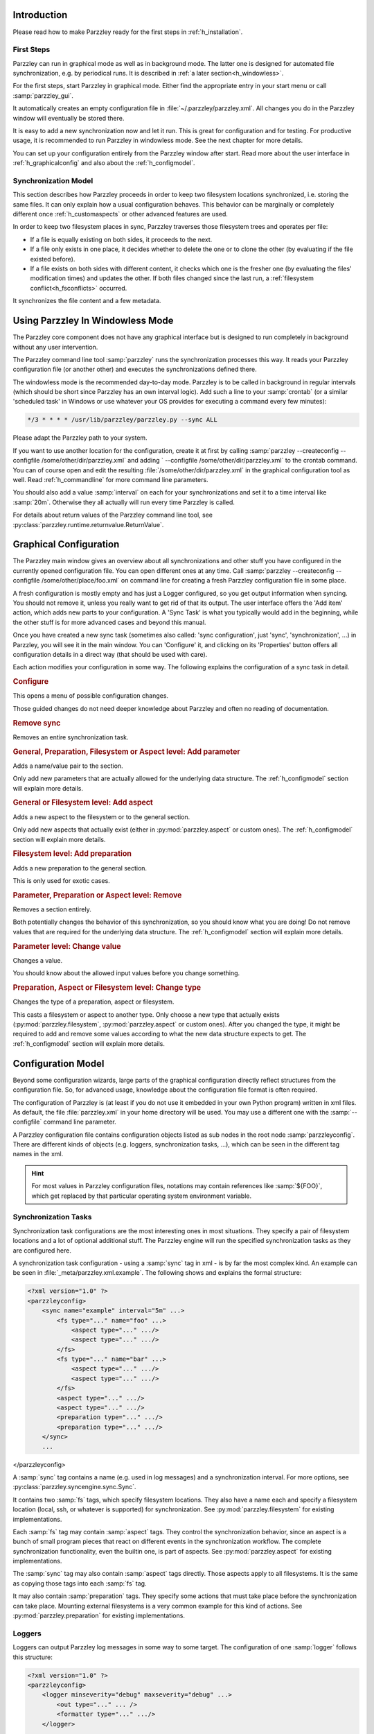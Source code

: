 ============
Introduction
============

Please read how to make Parzzley ready for the first steps in :ref:`h_installation`.

First Steps
===========

Parzzley can run in graphical mode as well as in background mode. The latter one is designed for automated file synchronization, e.g. by periodical runs. It is described in :ref:`a later section<h_windowless>`.

For the first steps, start Parzzley in graphical mode. Either find the appropriate entry in your start menu or call :samp:`parzzley_gui`.

.. image:: maingui.png

It automatically creates an empty configuration file in :file:`~/.parzzley/parzzley.xml`. All changes you do in the Parzzley window will eventually be stored there.

It is easy to add a new synchronization now and let it run. This is great for configuration and for testing. For productive usage, it is recommended to run Parzzley in windowless mode. See the next chapter for more details.

You can set up your configuration entirely from the Parzzley window after start. Read more about the user interface in :ref:`h_graphicalconfig` and also about the :ref:`h_configmodel`.

Synchronization Model
=====================

This section describes how Parzzley proceeds in order to keep two filesystem locations synchronized, i.e. storing the same files. It can only explain how a usual configuration behaves. This behavior can be marginally or completely different once :ref:`h_customaspects` or other advanced features are used.

In order to keep two filesystem places in sync, Parzzley traverses those filesystem trees and operates per file:

- If a file is equally existing on both sides, it proceeds to the next.
- If a file only exists in one place, it decides whether to delete the one or to clone the other (by evaluating if the file existed before).
- If a file exists on both sides with different content, it checks which one is the fresher one (by evaluating the files' modification times) and updates the other. If both files changed since the last run, a :ref:`filesystem conflict<h_fsconflicts>` occurred.

It synchronizes the file content and a few metadata.

.. _h_windowless:

=================================
Using Parzzley In Windowless Mode
=================================

The Parzzley core component does not have any graphical interface but is designed to run completely in background without any user intervention.

The Parzzley command line tool :samp:`parzzley` runs the synchronization processes this way. It reads your Parzzley configuration file (or another other) and executes the synchronizations defined there.

The windowless mode is the recommended day-to-day mode. Parzzley is to be called in background in regular intervals (which should be short since Parzzley has an own interval logic). Add such a line to your :samp:`crontab` (or a similar 'scheduled task' in Windows or use whatever your OS provides for executing a command every few minutes):

.. code-block:: text

  */3 * * * * /usr/lib/parzzley/parzzley.py --sync ALL

Please adapt the Parzzley path to your system.

If you want to use another location for the configuration, create it at first by calling :samp:`parzzley --createconfig --configfile /some/other/dir/parzzley.xml` and adding ` --configfile /some/other/dir/parzzley.xml` to the crontab command. You can of course open and edit the resulting :file:`/some/other/dir/parzzley.xml` in the graphical configuration tool as well. Read :ref:`h_commandline` for more command line parameters.

You should also add a value :samp:`interval` on each for your synchronizations and set it to a time interval like :samp:`20m`. Otherwise they all actually will run every time Parzzley is called.

For details about return values of the Parzzley command line tool, see :py:class:`parzzley.runtime.returnvalue.ReturnValue`.

.. _h_graphicalconfig:

=======================
Graphical Configuration
=======================

The Parzzley main window gives an overview about all synchronizations and other stuff you have configured in the currently opened configuration file. You can open different ones at any time. Call :samp:`parzzley --createconfig --configfile /some/other/place/foo.xml` on command line for creating a fresh Parzzley configuration file in some place.

A fresh configuration is mostly empty and has just a Logger configured, so you get output information when syncing. You should not remove it, unless you really want to get rid of that its output. The user interface offers the 'Add item' action, which adds new parts to your configuration. A 'Sync Task' is what you typically would add in the beginning, while the other stuff is for more advanced cases and beyond this manual.

Once you have created a new sync task (sometimes also called: 'sync configuration', just 'sync', 'synchronization', ...) in Parzzley, you will see it in the main window. You can 'Configure' it, and clicking on its 'Properties' button offers all configuration details in a direct way (that should be used with care).

.. image:: mainguichange.png

Each action modifies your configuration in some way. The following explains the configuration of a sync task in detail.

.. rubric:: Configure

This opens a menu of possible configuration changes.

.. image:: changeguided.png

Those guided changes do not need deeper knowledge about Parzzley and often no reading of documentation.

.. rubric:: Remove sync

Removes an entire synchronization task.

.. rubric:: General, Preparation, Filesystem or Aspect level: Add parameter

Adds a name/value pair to the section.

Only add new parameters that are actually allowed for the underlying data structure. The :ref:`h_configmodel` section will explain more details.

.. rubric:: General or Filesystem level: Add aspect

Adds a new aspect to the filesystem or to the general section.

Only add new aspects that actually exist (either in :py:mod:`parzzley.aspect` or custom ones). The :ref:`h_configmodel` section will explain more details.

.. rubric:: Filesystem level: Add preparation

Adds a new preparation to the general section.

This is only used for exotic cases.

.. rubric:: Parameter, Preparation or Aspect level: Remove

Removes a section entirely.

Both potentially changes the behavior of this synchronization, so you should know what you are doing! Do not remove values that are required for the underlying data structure. The :ref:`h_configmodel` section will explain more details.

.. rubric:: Parameter level: Change value

Changes a value.

You should know about the allowed input values before you change something.

.. rubric:: Preparation, Aspect or Filesystem level: Change type

Changes the type of a preparation, aspect or filesystem.

This casts a filesystem or aspect to another type. Only choose a new type that actually exists (:py:mod:`parzzley.filesystem`, :py:mod:`parzzley.aspect` or custom ones). After you changed the type, it might be required to add and remove some values according to what the new data structure expects to get. The :ref:`h_configmodel` section will explain more details.

.. _h_configmodel:

===================
Configuration Model
===================

Beyond some configuration wizards, large parts of the graphical configuration directly reflect structures from the configuration file. So, for advanced usage, knowledge about the configuration file format is often required.

The configuration of Parzzley is (at least if you do not use it embedded in your own Python program) written in xml files. As default, the file :file:`parzzley.xml` in your home directory will be used. You may use a different one with the :samp:`--configfile` command line parameter.

A Parzzley configuration file contains configuration objects listed as sub nodes in the root node :samp:`parzzleyconfig`. There are different kinds of objects (e.g. loggers, synchronization tasks, ...), which can be seen in the different tag names in the xml.

.. hint::
   For most values in Parzzley configuration files, notations may contain references like :samp:`${FOO}`, which get replaced by that particular operating system environment variable.

Synchronization Tasks
=====================

Synchronization task configurations are the most interesting ones in most situations. They specify a pair of filesystem locations and a lot of optional additional stuff. The Parzzley engine will run the specified synchronization tasks as they are configured here.

A synchronization task configuration - using a :samp:`sync` tag in xml - is by far the most complex kind. An example can be seen in :file:`_meta/parzzley.xml.example`. The following shows and explains the formal structure:

.. code-block:: XML

  <?xml version="1.0" ?>
  <parzzleyconfig>
      <sync name="example" interval="5m" ...>
          <fs type="..." name="foo" ...>
              <aspect type="..." .../>
              <aspect type="..." .../>
          </fs>
          <fs type="..." name="bar" ...>
              <aspect type="..." .../>
              <aspect type="..." .../>
          </fs>
          <aspect type="..." .../>
          <aspect type="..." .../>
          <preparation type="..." .../>
          <preparation type="..." .../>
      </sync>
      ...
</parzzleyconfig>

A :samp:`sync` tag contains a name (e.g. used in log messages) and a synchronization interval. For more options, see :py:class:`parzzley.syncengine.sync.Sync`.

It contains two :samp:`fs` tags, which specify filesystem locations. They also have a name each and specify a filesystem location (local, ssh, or whatever is supported) for synchronization. See :py:mod:`parzzley.filesystem` for existing implementations.

Each :samp:`fs` tag may contain :samp:`aspect` tags. They control the synchronization behavior, since an aspect is a bunch of small program pieces that react on different events in the synchronization workflow. The complete synchronization functionality, even the builtin one, is part of aspects. See :py:mod:`parzzley.aspect` for existing implementations.

The :samp:`sync` tag may also contain :samp:`aspect` tags directly. Those aspects apply to all filesystems. It is the same as copying those tags into each :samp:`fs` tag.

It may also contain :samp:`preparation` tags. They specify some actions that must take place before the synchronization can take place. Mounting external filesystems is a very common example for this kind of actions. See :py:mod:`parzzley.preparation` for existing implementations.

Loggers
=======

Loggers can output Parzzley log messages in some way to some target. The configuration of one :samp:`logger` follows this structure:

.. code-block:: XML

  <?xml version="1.0" ?>
  <parzzleyconfig>
      <logger minseverity="debug" maxseverity="debug" ...>
          <out type="..." ... />
          <formatter type="..." .../>
      </logger>
      ...
  </parzzleyconfig>

It specifies a minimum and maximum severity that shall be logged (see :py:class:`parzzley.logger.logger.Severity`). It also contains a :samp:`formatter` configuration for an instance of :py:class:`parzzley.logger.formatter.abstractlogformat.Logformat` (formats the log message) and a :samp:`out` configuration for a :py:class:`parzzley.logger.loggerout.abstractloggerout.Loggerout` (actually does the output).

An example can be seen in :file:`_meta/parzzley.xml.example`.

See :py:mod:`parzzley.logger` for all available functionality.

Includes
========

A configuration file can include other ones. Those files have the same structure as primary configuration files and must be complete, including the :samp:`parzzleyconfig` xml root node.

A configuration file can be included with :samp:`include`, this way:

.. code-block:: XML

  <?xml version="1.0" ?>
  <parzzleyconfig>
      <include path="./some_other_file.xml"/>
      ...
  </parzzleyconfig>

.. _h_customaspects:

Custom Aspects
==============

A configuration file can bring the implementation for a custom aspect, which can then be used in some sync task configurations. Those implementations are provided in a :samp:`customaspect`:

.. code-block:: XML

  <?xml version="1.0" ?>
  <parzzleyconfig>
      <sync ...>
          ...
          <aspect type="DoSomething" />
      </sync>
      <customaspect name="DoSomething">
  from parzzley.aspect import *
  class DoSomething(Aspect):
      def __init__(self):
          Aspect.__init__(self)
      @hook("", "", "", event=SyncEvent.UpdateDir_Prepare)
      def sleepwhilebeginupdatedir(self, ea, fs, ctrl):
          do_something()
      </customaspect>
  </parzzleyconfig>

A custom aspect can be used for executing some custom code in some situations, e.g. for keeping EXIF tags of JPEG files clean or doing something with metadata tags of other media files.

Read the :ref:`h_customizing` section for details about implementing a custom aspect.

.. _h_pythonimports:

Python Imports
==============

Python Imports are used for customization. It allows importing arbitrary Python class or functions from any available module, so you can refer to it at other places. The configuration of one :samp:`pythonimport` follows this structure:

.. code-block:: XML

  <?xml version="1.0" ?>
  <parzzleyconfig>
      <pythonimport importfrom="my.mo.du.le.MyFilesystem" to="MyFilesystem" />
      ...
      <sync ...>
          <fs type="MyFilesystem" ...>
          ...
      </sync>
  </parzzleyconfig>

While :samp:`importfrom` must be a full name pointing to a Python object that is importable, :samp:`to` is just a bare name without dots!

.. _h_fsconflicts:

====================
Filesystem Conflicts
====================

Parzzley might encounter conflicts in synchronization runs. Those are situations with incompatible changes of one items on both sides. Those situations must be cleared manually by the user.

Since the Parzzley synchronization engine runs decoupled from user intervention, it just stores information about this conflict, so the user can decide later how to resolve it.

There is a graphical user interface available for manually resolving filesystem conflicts. Find it in your start menu, in the Parzzley overview, or execute :samp:`parzzley_infssync_manageconflicts_gui`.

There is also a command line tool available as :samp:`parzzley_infssync_manageconflicts`. It is designed for scripted usage. Just start it for getting further details.

After a conflict occurs, those tools can be used to manually resolve each issue. These tools store a conflict resolution information, which is applied when the synchronization task runs the next time. They do not execute any synchronization action directly.

.. image:: conflict.png

=========
Reporting
=========

Parzzley collects some process and telemetry information while it executes your synchronization tasks. This includes the execution logs for each run and performance data.

There is a convenient user interface for inspecting those data. Find it in your start menu, in the Parzzley overview, or execute :samp:`parzzley_report_gui`.

.. image:: reporting.png

.. _h_customizing:

====================
Customizing Parzzley
====================

General Workflow Overview
=========================

The following describes how the inner parts of Parzzley work together. This knowledge is very helpful for planning and implementing a customization.

For each :samp:`<sync>` in your configuration, the Parzzley engine will create and configure one instance of :py:class:`parzzley.syncengine.sync.Sync`. If it is not skipped (e.g. because it was already executed less time ago than the :samp:`interval` defines), the engine tries to prepare the execution.

Preparing a synchronization means activating all :samp:`<preparation>` specified for this synchronization task. This can mount filesystems or whatever is needed for bringing an environment in place, which is required for the actual synchronization to run. Each :samp:`preparation` is one instance of a subclass of :py:class:`parzzley.preparation.abstractpreparation.Preparation`, which provides the implementation for activating a preparation before synchronization, for deactivating it afterwards and for status checks.

If the synchronization task is successfully prepared, the actual sync operation begins. The sync operation iterates over whatever it can find in your filesystems and just triggers certain events. Without anything more, it would not do anything (and, technically, it would not even iterate that much - but let's forget that for now). The complete synchronization behavior comes with a bunch of small pieces of program code that react on those events. Even the builtin Parzzley synchronization behavior is implemented as aspects (which also means that you can completely get rid of it by not listing those aspects in your sync configuration).

Those event handlers are added to the pipe by means of some :samp:`<aspect>`. Each specified aspect (either within one :samp:`<filesystem>` or directly within the :samp:`<sync>`) brings an instance of a subclass of :py:class:`parzzley.aspect.abstractaspect.Aspect`, which registers one or more event handlers to the synchronization pipe. One aspect typically implements a certain piece of behavior (which often needs to react on more than only one event).

Intermediate summary: A synchronization task itself is not an interesting thing. It will just fly over your files doing nothing. It can be enriched with some preceding or subsequent actions by means of a :samp:`preparation`. But all the interesting synchronization behavior comes with event handlers. Those event handlers are bundled in some :samp:`aspect`.

The following description gives a more detailed overview of how Parzzley would fly over your filesystem and which events are triggered on that flight (i.e. which junction points exist, where aspects can hook in for own logic). For most events, additional information is available in the developer documentation.

- At the very beginning of the synchronization run (directly after it is prepared), :py:data:`parzzley.syncengine.common.SyncEvent.BeginSync` is triggered.

  .. image:: beginsync.png

- Afterwards it starts the synchronization of the root directory. Synchronization of a directory (the root one and all the other ones) executes those steps:

  - :py:data:`parzzley.syncengine.common.SyncEvent.UpdateDir_Prepare` is triggered for preparing the directory synchronization.

    .. image:: beginsyncdir.png

  - :py:data:`parzzley.syncengine.common.SyncEvent.UpdateDir_ListDir` is triggered for collecting a list of all direct child entries (files, subdirectories, ...) in that directory.

    .. image:: listdir.png

  - Afterwards, Parzzley iterates over all the listed child entries that were listed and synchronizes this entry. Each entry synchronization executes those steps:

    - :py:data:`parzzley.syncengine.common.SyncEvent.UpdateItem_BeforeElectMaster` is triggered for preparing the next step.

      .. image:: beforeelectmaster.png

    - :py:data:`parzzley.syncengine.common.SyncEvent.UpdateItem_ElectMaster` is triggered for electing the master filesystem. This is the filesystem that contains the 'right' version of that item. All the other filesystems are meant to get updated according to this version. The result of the election could be to skip all the other steps for this child entirely. It can also select a non-existing location (which typically leads to deletion later on).

      .. image:: electmaster.png

    - :py:data:`parzzley.syncengine.common.SyncEvent.UpdateItem_CheckConflicts` is triggered for checking if a conflict exists between the master filesystem and any other one.

      .. image:: checkconflicts.png

    - :py:data:`parzzley.syncengine.common.SyncEvent.UpdateItem_ResolveConflicts` is triggered for resolving those conflicts, if conflicts appeared.

      .. image:: resolveconflicts.png

    - :py:data:`parzzley.syncengine.common.SyncEvent.UpdateItem_SkippedDueConflicts` is triggered if conflicts appeared and could not be resolved. In that situation, after triggering this event, some of the next steps are skipped and processing resumes at :samp:`UpdateItem_AfterUpdate` (see below).

      .. image:: skippeddueconflicts.png

    - :py:data:`parzzley.syncengine.common.SyncEvent.UpdateItem_Update_Prepare` is triggered for preparing the actual updating.

      .. image:: update.png

    - :py:data:`parzzley.syncengine.common.SyncEvent.UpdateItem_Update_ExistsInMaster` is triggered for actually updating an entry, if it exists in the master filesystem (typically in order to copy it to the other filesystems). If the entry is a directory, this also starts synchronizing this directory by means of the workflow described here (beginning above). This is realized by :py:class:`parzzley.aspect.baseinfrastructure.BaseInfrastructure`, which is always implicitely included in each synchronization configuration.

      .. image:: syncexistinmasterdir.png

    - :py:data:`parzzley.syncengine.common.SyncEvent.UpdateItem_Update_NotExistsInMaster` is triggered for actually updating an entry, if it does not exist in the master filesystem (typically in order to remove it from the other filesystems).

    - :py:data:`parzzley.syncengine.common.SyncEvent.UpdateItem_AfterUpdate` is triggered after the entry was synchronized.

      .. image:: afterupdate.png

  - :py:data:`parzzley.syncengine.common.SyncEvent.UpdateDir_AfterUpdate` is triggered after the directory was synchronized.

    .. image:: afterupdatedir.png

- At the end of the synchronization, :py:data:`parzzley.syncengine.common.SyncEvent.EndSync` is triggered.

  .. image:: endsync.png

Whenever an event occurs, all registered event handlers are executed. Each event handler execution takes place on top (or: is associated with) one of your specified filesystems. Each event handler typically does its work in that particular filesystem. If an aspect that provides a certain event handler is specified in a :samp:`filesystem`, it will be executed exactly for that filesystem. If it is directly specified in the :samp:`sync`, it will be executed once for each filesystem.

There is a mechanism for ordering the execution of the event handlers within one event. Please read :py:meth:`parzzley.syncengine.sync.Sync.executeevent` for more details about the ordering and more about the internals.

Customizable Parts
==================

If you want to override or enhance some parts of the default behavior, read the following parts:

- :py:class:`parzzley.aspect.abstractaspect.Aspect` is the base class of your implementation if you want to develop a part of logical behavior, like 'copy a file to somewhere in some situations'. Inspect the sources in :py:mod:`parzzley.aspect` for lots of practical examples. Read also about how to put your :ref:`h_customaspects` to a configuration.

- :py:class:`parzzley.filesystem.abstractfilesystem.Filesystem` is the base class of your own filesystem implementation, which allows usage of a filesystem that is neither the local one nor another support one. Insect the sources in :py:mod:`parzzley.filesystem` for examples.

- :py:class:`parzzley.preparation.abstractpreparation.Preparation` is the base class for sync preparations, which will be enabled before the synchronization runs and disabled afterwards by the Parzzley engine. One typical use case is mounting a remote filesystem. Inspect the sources in :py:mod:`parzzley.preparation` for examples.

High Level Customization
========================

The :py:class:`parzzley.aspect.highlevelcustomization.HighLevelCustomization` aspect allows to include Python code pieces from somewhere in the synchronization directory tree at defined places into the synchronization behavior.

This is very convenient for including some automation tasks, e.g. automatically converting some kinds of files whenever the appear or reacting in any other custom way to filesystem updates.

Include this aspect to your configuration in order to use this feature. The graphical interface has a guide for it as well.

Python Imports
==============

It is possible to implement own stuff in external Python modules and use those classes and functions from within the configuration (e.g. as a different filesystem type). Specify a :ref:`Python Import<h_pythonimports>` for such a class or function.

.. _h_commandline:

======================
Appendix: Command Line
======================

The Parzzley command-line tool understands this syntax:

.. code-block:: sh

  parzzley [options]*

Options can be some of the following:

- :samp:`--sync [syncname]` : Runs the synchronization of :samp:`syncname`. Use :samp:`ALL` for :samp:`syncname` in order to run all synchronizations.

- :samp:`--listsyncs` : Lists all available synchronization configurations.

- :samp:`--datadir [dirpath]` : Uses :samp:`dirpath` as control data storage directory instead of the default one (:file:`~/.parzzley`).

- :samp:`--configfile [configfile]` : Uses configuration file :samp:`configfile` instead of the default one (:file:`~/.parzzley/parzzley.xml`).

- :samp:`--createconfig` : Creates a fresh configuration file (can be combined with :samp:`datadir`).

- :samp:`--forcesync [syncname]` : Marks the synchronization :samp:`syncname` for forceful synchronization, even if the time interval is not elapsed yet. Can be used more than once.

- :samp:`--lock [pid]` : Just acquires the lock, so no other synchronization run will actually do anything until you :samp:`unlock`. Used for backup. Without a pid, the lock must be unlocked and refreshed every 10 minutes!

- :samp:`--unlock` : Releases a lock acquired with :samp:`--lock`.

.. _h_installation:

======================
Appendix: Installation
======================

Install Parzzley via the installation package for your environment, if a suitable one exists for download. This also takes care of installing dependencies and doing preparation (unless mentioned otherwise in the installation procedure). After the installation, you can skip the rest of this section.

Source Code Archive
===================

Use the source code archive as fallback. Extract it to a location that is convenient to you (Windows users need an external archive program; for example the great '7-Zip' tool). Also take a look at the :ref:`Dependencies<_dependencies>` for external stuff you need to install as well.

It is highly recommended to also establish a command line link or alias for :file:`parzzley/parzzley.py` so you just have to type :samp:`parzzley` (:samp:`ln -s ...parzzley/parzzley.py /usr/local/bin/parzzley` on Unix or any other operating system specific way). Do the same for :file:`parzzley/parzzley_gui.py`, :file:`parzzley/parzzley_infssync_manageconflicts.py` and :file:`parzzley/parzzley_infssync_manageconflicts_gui.py`. This is according to what the installation packages do and required for executing the exact same commands as used in this manual (otherwise you must substitute the full name for the short command names in this manual).
